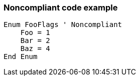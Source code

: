 === Noncompliant code example

[source,text]
----
Enum FooFlags ' Noncompliant
    Foo = 1
    Bar = 2
    Baz = 4
End Enum
----

